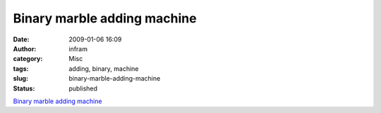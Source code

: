 Binary marble adding machine
############################
:date: 2009-01-06 16:09
:author: infram
:category: Misc
:tags: adding, binary, machine
:slug: binary-marble-adding-machine
:status: published

`Binary marble adding
machine <http://woodgears.ca/marbleadd/index.html>`__
